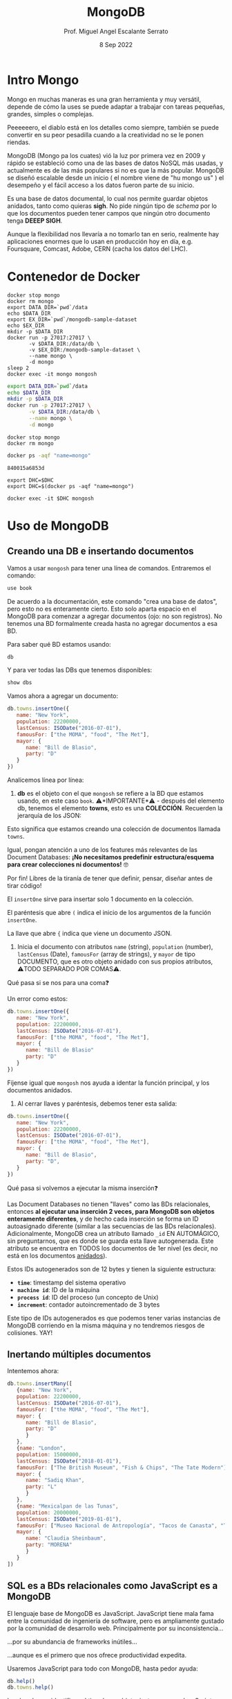 #+TITLE: MongoDB
#+AUTHOR: Prof. Miguel Angel Escalante Serrato
#+EMAIL:  miguel.escalante@itam.mx
#+DATE: 8 Sep 2022
#+STARTUP: showall


* Intro Mongo

Mongo en muchas maneras es una gran herramienta y muy versátil, depende de cómo la uses se puede adaptar a trabajar con tareas pequeñas, grandes, simples o complejas.

Peeeeeero, el diablo está en los detalles como siempre, también se puede convertir en su peor pesadilla cuando a la creatividad no se le ponen riendas.

MongoDB (Mongo pa los cuates) vió la luz por primera vez en 2009 y rápido se estableció como una de las bases de datos NoSQL más usadas, y actualmente es de las más populares si no es que la más popular. MongoDB se diseñó escalable desde un inicio ( el nombre viene de "hu mongo us" ) el desempeño y el fácil acceso a los datos fueron parte de su inicio.

Es una base de datos documental, lo cual nos permite guardar objetos anidados, tanto como quieras *sigh*. No pide ningún tipo de /schema/ por lo que los documentos pueden tener campos que ningún otro documento tenga *DEEEP SIGH*.

Aunque la flexibilidad nos llevaría a no tomarlo tan en serio, realmente hay aplicaciones enormes que lo usan en producción hoy en día, e.g. Foursquare, Comcast, Adobe, CERN (cacha los datos del LHC).

* Contenedor de Docker
#+begin_src shell
  docker stop mongo
  docker rm mongo
  export DATA_DIR=`pwd`/data
  echo $DATA_DIR
  export EX_DIR=`pwd`/mongodb-sample-dataset
  echo $EX_DIR
  mkdir -p $DATA_DIR
  docker run -p 27017:27017 \
         -v $DATA_DIR:/data/db \
         -v $EX_DIR:/mongodb-sample-dataset \
         --name mongo \
         -d mongo
  sleep 2
  docker exec -it mongo mongosh
#+end_src

#+RESULTS:

#+begin_src sh
  export DATA_DIR=`pwd`/data
  echo $DATA_DIR
  mkdir -p $DATA_DIR
  docker run -p 27017:27017 \
         -v $DATA_DIR:/data/db \
         --name mongo \
         -d mongo
#+end_src

#+RESULTS:


#+begin_src shell
  docker stop mongo
  docker rm mongo
#+end_src

#+RESULTS:
| mongo |
| mongo |

#+NAME: container
#+BEGIN_SRC sh
  docker ps -aqf "name=mongo"
#+END_SRC

#+RESULTS: container
: 840015a6853d

#+RESULTS:

#+begin_src shell :var DHC=container
  export DHC=$DHC
  export DHC=$(docker ps -aqf "name=mongo")
#+end_src

#+RESULTS:

#+begin_src shell :var DHC=container
  docker exec -it $DHC mongosh
#+end_src

*  Uso de MongoDB
**  Creando una DB e insertando documentos

Vamos a usar ~mongosh~ para tener una línea de comandos. Entraremos el comando:

#+begin_src js
use book
#+end_src

De acuerdo a la documentación, este comando "crea una base de datos", pero esto no es enteramente cierto. Esto solo aparta espacio en el MongoDB para comenzar a agregar documentos (ojo: no son registros). No tenemos una BD formalmente creada hasta no agregar documentos a esa BD.

Para saber qué BD estamos usando:

#+begin_src js
db
#+end_src

#+RESULTS:

Y para ver todas las DBs que tenemos disponibles:

#+begin_src js
show dbs
#+end_src

Vamos ahora a agregar un documento:

#+begin_src js
  db.towns.insertOne({
     name: "New York",
     population: 22200000,
     lastCensus: ISODate("2016-07-01"),
     famousFor: ["the MOMA", "food", "The Met"],
     mayor: {
        name: "Bill de Blasio",
        party: "D"
     }
  })
#+end_src

Analicemos línea por línea:

1. *db* es el objeto con el que ~mongosh~ se refiere a la BD que estamos usando, en este caso ~book~. ⚠️*IMPORTANTE*⚠️ - después del elemento db, tenemos el elemento *towns*, esto es una *COLECCIÓN*. Recuerden la jerarquía de los JSON:

#+DOWNLOADED: screenshot @ 2022-09-08 01:56:15
[[file:images/20220908-015615_screenshot.png]]

Esto significa que estamos creando una colección de documentos llamada ~towns~.

Igual, pongan atención a uno de los features más relevantes de las Document Databases:  *¡No necesitamos predefinir estructura/esquema para crear colecciones ni documentos!* 🤓

Por fin! Libres de la tiranía de tener que definir, pensar, diseñar antes de tirar código!


#+DOWNLOADED: screenshot @ 2022-09-08 01:58:46
[[file:images/20220908-015846_screenshot.png]]


El ~insertOne~ sirve para insertar solo 1 documento en la colección.

El paréntesis que abre ~(~ indica el inicio de los argumentos de la función ~insertOne~.

La llave que abre ~{~ indica que viene un documento JSON.

2. Inicia el documento con atributos ~name~ (string), ~population~ (number), ~lastCensus~ (Date), ~famousFor~ (array de strings), y ~mayor~ de tipo DOCUMENTO, que es otro objeto anidado con sus propios atributos, ⚠️TODO SEPARADO POR COMAS⚠️.

Qué pasa si se nos para una coma❓

Un error como estos:

#+begin_src js
db.towns.insertOne({
   name: "New York",
   population: 22200000,
   lastCensus: ISODate("2016-07-01"),
   famousFor: ["the MOMA", "food", "The Met"],
   mayor: {
      name: "Bill de Blasio"
      party: "D"
   }
})
#+end_src

Fíjense igual que ~mongosh~ nos ayuda a identar la función principal, y los documentos anidados.

3. Al cerrar llaves y paréntesis, debemos tener esta salida:

#+begin_src js
db.towns.insertOne({
   name: "New York",
   population: 22200000,
   lastCensus: ISODate("2016-07-01"),
   famousFor: ["the MOMA", "food", "The Met"],
   mayor: {
      name: "Bill de Blasio",
      party: "D",
   }
})
#+end_src

Qué pasa si volvemos a ejecutar la misma inserción❓

Las Document Databases no tienen "llaves" como las BDs relacionales, entonces *al ejecutar una inserción 2 veces, para MongoDB son objetos enteramente diferentes*, y de hecho cada inserción se forma un ID autoasignado diferente (similar a las secuencias de las BDs relacionales). Adicionalmente, MongoDB crea un atributo llamado ~_id~ EN AUTOMÁGICO, sin preguntarnos, que es donde se guarda esta llave autogenerada. Este atributo se encuentra en TODOS los documentos de 1er nivel (es decir, no está en los documentos _anidados_).

Estos IDs autogenerados son de 12 bytes y tienen la siguiente estructura:


#+DOWNLOADED: screenshot @ 2022-09-08 02:01:50
[[file:images/20220908-020150_screenshot.png]]


- *~time~*: timestamp del sistema operativo
- *~machine id~*: ID de la máquina
- *~process id~*: ID del proceso (un concepto de Unix)
- *~increment~*: contador autoincrementado de 3 bytes

Este tipo de IDs autogenerados es que podemos tener varias instancias de MongoDB corriendo en la misma máquina y no tendremos riesgos de colisiones. YAY!

**  Inertando múltiples documentos

Intentemos ahora:

#+begin_src js
db.towns.insertMany([
   {name: "New York",
   population: 22200000,
   lastCensus: ISODate("2016-07-01"),
   famousFor: ["the MOMA", "food", "The Met"],
   mayor: {
      name: "Bill de Blasio",
      party: "D"
      }
   },
   {name: "London",
   population: 15000000,
   lastCensus: ISODate("2018-01-01"),
   famousFor: ["The British Museum", "Fish & Chips", "The Tate Modern"],
   mayor: {
      name: "Sadiq Khan",
      party: "L"
      }
   },
   {name: "Mexicalpan de las Tunas",
   population: 20000000,
   lastCensus: ISODate("2019-01-01"),
   famousFor: ["Museo Nacional de Antropología", "Tacos de Canasta", "Tlacoyos"],
   mayor: {
      name: "Claudia Sheinbaum",
      party: "MORENA"
      }
   }
])
#+end_src

** SQL es a BDs relacionales como JavaScript es a MongoDB

El lenguaje base de MongoDB es JavaScript. JavaScript tiene mala fama entre la comunidad de ingeniería de software, pero es ampliamente gustado por la comunidad de desarrollo web. Principalmente por su inconsistencia...


#+DOWNLOADED: screenshot @ 2022-09-08 02:12:41
[[file:images/20220908-021241_screenshot.png]]


...por su abundancia de frameworks inútiles...


#+DOWNLOADED: screenshot @ 2022-09-08 02:12:55
[[file:images/20220908-021255_screenshot.png]]


...aunque es el primero que nos ofrece productividad expedita.

Usaremos JavaScript para todo con MongoDB, hasta pedor ayuda:

#+begin_src js
db.help()
db.towns.help()
#+end_src

Igual podemos identificar el tipo de un objeto, justo como en JavaScript:

#+begin_src js
typeof db
typeof db.towns
typeof db.towns.insertOne
#+end_src

Examinemos el código fuente de la función ~insertOne~:

#+begin_src js
db.towns.insertOne //sin paréntesis
#+end_src

Esto sería como ver qué hay dentro del comando ~INSERT~ en una BD relacional, cosa que no podemos hacer!

Vamos a crear nuestra propia función para insertar ciudades en la colección ~db.towns~:

#+begin_src js
function insertCity(name, population, lastCensus, famousFor, mayorInfo) {
   db.towns.insertOne({
      name: name,
      population: population,
      lastCensus: ISODate(lastCensus),
      famousFor: famousFor,
      mayor : mayorInfo
   });
}
#+end_src

Esto es como un ~create function insertcity (string, numeric, date, string, string) AS 'insert into table city values ($1,$2,$3,$4,$5)'~ para PostgreSQL.

Podemos llamar esta función ahora sin el ~db.towns.insertOne~. No es mucho ahorro, pero con _user-defined functions_ podemos hacer cosas más elaboradas:

#+begin_src js
insertCity("Punxsutawney", 6200, '2016-01-31', ["Punxsutawney Phil"], { name : "Richard Alexander" })
insertCity("Portland", 582000, '2016-09-20', ["beer", "food", "Portlandia"], { name : "Ted Wheeler", party : "D" })
#+end_src

** Leyendo datos: SELECT en SQL, find() en MongoDB

Para ensayar las funciones de consulta, debemos importar algunas BDs de prueba.

*** Vamos a clonar este repo en nuestro directorio preferido. Opcionalmente podemos bajar el archivo ZIP de ese URL

#+begin_src sh
  git clone https://github.com/neelabalan/mongodb-sample-dataset
#+end_src

*** Vamos a utilizar el comando import de esa localidad para insertar uno de los JSONs del repo que descargamos:

#+begin_src sh :var DHC=container
  docker exec $DHC mongoimport --db trainingsessions --drop --file ./mongodb-sample-dataset/sample_training/tweets.json
  docker exec -it $DHC mongosh
#+end_src

¿Por qué falló?
#+NOTE Agregar por qué falló y cómo arreglarlo
*** Validamos que haya sido insertada esa colección correctamente:

#+begin_src js
use trainingsessions
db.getCollectionNames()
db.tweets.find()
#+end_src

Ahora si vamos a leer estos datos. Para leer datos en MongoDB la función base es ~find()~:

- ~db.towns.find()~ trae todos los _documentos_ de la _colección_ ~towns~.
- ~db.towns.find({ "_id" : ObjectId("611ce2e73afe7ee944574e51") })~ va a traer el documento con ID ~611ce2e73afe7ee944574e51~. Recordemos que los ID son autogenerados y el atributo ~_id~ es creado automáticamente
- ~db.towns.find( {"_id" : ObjectId("611ce2e73afe7ee944574e51")}, {population : 1} )~ va a traer el documento con ID ~611ce2e73afe7ee944574e51~ pero solo su atributo ~population~ similar a un ~select population from towns where id = 611ce2e73afe7ee944574e51~
- ~db.towns.find( {"_id" : ObjectId("611ce2e73afe7ee944574e51")}, {population : 0} )~ va a traer el mismo documento, pero ahora con todos sus atributos *EXCEPTO* ~population~
- ~db.towns.find( {population : 6200})~ va a traer el documento con ~population~ igual a _6200_
- ~db.towns.find( {name : "London"})~ va a traer el documento con ~name~ igual a _"London"_

En general, podemos decir que la función ~find()~ frecuentemente es llamada con 2 _documentos_ como argumento:

- 1 para filtrado, similar al ~WHERE~ de SQL. Esto se le llama *FILTER* en bases de datos de documentos.
- 1 para _selección_ de atributos, similar al ~SELECT~ de SQL. Esto se le llama *PROJECT* en bases de datos de documentos.

Vamos a establecer algunas equivalencias entre SQL y MongoDB con la siguiente tabla y la colección ~tweets~ que acabamos de importar. Para ejecutar los ejemplos primero debemos entrar ~use trainingsessions~.

| Operación                  | Sintaxis                                 | E.g.                                                       | Equivalencia RDBMS                                                                                                                                |
|----------------------------+------------------------------------------+------------------------------------------------------------+---------------------------------------------------------------------------------------------------------------------------------------------------|
| Igual a X                  | ~{"key":[value]}~                        | ~db.tweets.find({"source":"web"})~                         | where source = 'web'                                                                                                                              |
| AND en el WHERE            | ~{"key1":[value1],"key2":[value2]}~      | ~db.tweets.find({"source":"web","favorited":false})~       | where source = 'web' *and* favorited = false                                                                                                      |
| Menor que                  | ~{"key":{$lt:[value]}}~                  | ~db.tweets.find({"user.friends_count":{$lt:50}})~          | where user.friends_count < 50 (aquí estamos "viajando" del documento principal al documento anidado ~user~ y de ahí a su atributo ~friends_count~ |
| Menor o igual a            | ~{"key":{$lte:[value]}}~                 | ~db.tweets.find({"user.friends_count":{$lte:50}})~         | where user.friends_count <= 50                                                                                                                    |
| Mayor que                  | ~{"key":{$gt:[value]}}~                  | ~db.tweets.find({"user.friends_count":{$gt:50}})~          | where user.friends_count > 50                                                                                                                     |
| Mayor o igual a            | ~{"key":{$gte:[value]}}~                 | ~db.tweets.find({"user.friends_count":{$gte:50}})~         | where user.friends_count >= 50                                                                                                                    |
| Diferente a                | ~{"key":{$ne:[value]}}~                  | ~db.tweets.find({"user.friends_count":{$ne:50}})~          | where user.friends_count != 50                                                                                                                    |
| Valores presentes en array | ~{"key":{$in:[value1,value2...valueN]}}~ | ~db.tweets.find({"entities.urls.indices":{$in:[54,74]}})~  | where entities.urls.indices *in* (54,74)                                                                                                          |
| Valores ausentes en array  | ~{"key":{$nin:[value]}}~                 | ~db.tweets.find({"entities.urls.indices":{$nin:[54,74]}})~ | where entities.urls.indices *not in* (54,74)                                                                                                      |

** Uso de expresiones regulares en ~find()~

Para lograr emular el ~LIKE~ de SQL en MongoDB, debemos usar forzosamente expresiones regulares. Por ejemplo:

#+begin_src js
db.tweets.find({"user.url":/^http(s|):\/\/(www\.|)facebook\.com/})
#+end_src

Esto es similar a la sentencia SQL:

#+end_srcsql
...where user.url like 'http?://facebook.com%'
#+end_src

Esto va a encontrar todos los tuits cuyo URL del perfil de usuario sean ligas a perfiles de FB.

Para encontrar todos los tuits con el hashtag que comience on ~#polit~:

#+begin_src js
db.tweets.find({"entities.hashtags.text":/^polit/})
#+end_src

En este caso, el caracter ~^~ indica que el match debe darse desde el principio, porque si no lo ponemos, vamos a hacer match con este tuit que anda por ahí:

#+begin_src js
{
   "_id":{
      "$oid":"5c8eccb1caa187d17ca64de8"
   },
   "text":"Balmoral, booze and the rest of Blair's book digested  http://bit.ly/9KwcSP  #Blair #AJourney #UKpolitics #Labour #Bush",
   "in_reply_to_status_id":null,
   "retweet_count":null,
   "contributors":null,
   "created_at":"Thu Sep 02 18:34:32 +0000 2010",
   "geo":null,
   "source":"<a href=\"http://www.tweetdeck.com\" rel=\"nofollow\">TweetDeck</a>",
   "coordinates":null,
   "in_reply_to_screen_name":null,
   "truncated":false,
   "entities":{
      "user_mentions":[

      ],
      "urls":[
         {
            "indices":[
               55,
               75
            ],
            "url":"http://bit.ly/9KwcSP",
            "expanded_url":null
         }
      ],
      "hashtags":[
         {
            "text":"Blair",
            "indices":[
               77,
               83
            ]
         },
         {
            "text":"AJourney",
            "indices":[
               84,
               93
            ]
         },
         {
            "text":"UKpolitics",
            "indices":[
               94,
               105
            ]
         },
         {
            "text":"Labour",
            "indices":[
               106,
               113
            ]
         },
         {
            "text":"Bush",
            "indices":[
               114,
               119
            ]
         }
      ]
   },
   "retweeted":false,
   "place":null,
   "user":{
      "friends_count":556,
      "profile_sidebar_fill_color":"DDEEF6",
      "location":"",
      "verified":false,
      "follow_request_sent":null,
      "favourites_count":0,
      "profile_sidebar_border_color":"C0DEED",
      "profile_image_url":"http://a2.twimg.com/profile_images/1026348478/US-UK-blend_normal.png",
      "geo_enabled":false,
      "created_at":"Sat Jun 26 14:58:34 +0000 2010",
      "description":"Promoting and discussing the special relatonship between the United States and the United Kingdom.",
      "time_zone":null,
      "url":null,
      "screen_name":"USUKrelations",
      "notifications":null,
      "profile_background_color":"C0DEED",
      "listed_count":4,
      "lang":"en",
      "profile_background_image_url":"http://a3.twimg.com/profile_background_images/116769793/specialrelations.jpg",
      "statuses_count":647,
      "following":null,
      "profile_text_color":"333333",
      "protected":false,
      "show_all_inline_media":false,
      "profile_background_tile":true,
      "name":"Special Relationship",
      "contributors_enabled":false,
      "profile_link_color":"0084B4",
      "followers_count":264,
      "id":159870717,
      "profile_use_background_image":true,
      "utc_offset":null
   },
   "favorited":false,
   "in_reply_to_user_id":null,
   "id":{
      "$numberLong":"22820800600"
   }
}
#+end_src

En esta materia no veremos a fondo expresiones regulares, pero aquí 2 ligas útiles:

1. https://regexone.com/ es un crash course rápido para aprender las bases de las expresiones regulares
2. https://regexr.com/ es una plataformita para probar sus regexp contra ejemplos suyos o de terceros

*⚠️IMPORTANTE:⚠️* Las expresiones regulares que deben ir en estos queries son [Perl-compatible Regular Expressions (PCRE)](https://en.wikipedia.org/wiki/Perl_Compatible_Regular_Expressions)

** Queries a arrays

A diferencia de las RDBMS, las Document Databases aceptan en sus atributos arrays de valores.

Recuerden que las reglas de diseño de las relacionales nos obligan a que *un atributo tenga solo 1 valor*, mientras que en las de documentos un atributo puede ser un string, un número, o un arreglo de cualquiera de ambos.

Este query va a regresar el documento que tenga *ÚNICA Y EXACTA Y ORDENADAMENTE* los elementos *54 y 74*.

#+begin_src js
db.tweets.find({"entities.urls.indices":[54,74]})
#+end_src
Osea, si hay un elemento que tiene el orden *74 y 54*, no no lo va a encontrar.

Para buscarlos a todos, *sin importar orden*, usamos el operador ~$all~:

#+begin_src js
db.tweets.find({"entities.urls.indices":{$all:[54,74]}})
#+end_src

Para buscar todos los documentos que *AL MENOS* tengan uno de los elementos:

#+begin_src js
db.tweets.find({"entities.urls.indices":54})
#+end_src

O usar el operador ~$in~ que vimos arriba.

Para buscar un rango en un array numérico, en este caso, entre 50 y 90, inclusive:

#+begin_src js
db.tweets.find({"entities.urls.indices":{$lte:50, $gte:90}})
#+end_src

Y para buscar documentos cuyo N-avo elemento sea igual a X:

#+begin_src js
db.tweets.find({"entities.urls.indices.10000":59})
#+end_src

Recordemos  que los arrays en MongoDB *están indexados desde 0 y no desde 1*.

Para buscar un documento por el tamaño de uno de sus atributos de tipo array:

#+begin_src js
db.tweets.find({"entities.hashtags":{$size:7}})
#+end_src

Y para buscar documentos cuyos atributos tipo array tengan más de 7 elementos:

#+begin_src js
db.tweets.find({"entities.hashtags.7":{$exists:true}})
#+end_src

Podemos combinar operadores ~$exists~, ~$gte~ y ~$lte~ para buscar documentos que tengan un array entre N y M elementos. El siguiente query regresa los tuits que tengan *EXACTAMENTE* un hashtag, aprovechando la _dot notation (.)_ para viajar de ~entities->hashtags->[elemento del array con índice 0]~ y verificar su existencia con ~{$exists:true}~, y hacer elk mismo viaje al ~[elemento del array con índice 1]~ y asegurarnos que no existe con ~{$exists:false}~.

#+begin_src js
db.tweets.find({"entities.hashtags.1":{$exists:false},"entities.hashtags.0":{$exists:true}},{"entities":1})
#+end_src

El racional de esta forma de ~find()~ es que si buscamos arrays con num de elementos mayores a 7, entonces tendremos arrays cuyo elemento en la posición 7 (que realmente es la posición 8 porque *comenzamos desde 0*) debe tener un elemento presente.

** Queries a documentos anidados y arrays de documentos

Para los siguientes ejemplos vamos a insertar estos documentos con la función ~insertMany()~:

#+begin_src js
[
   {
      "item":"journal",
      "instock":[
         {
            "warehouse":"A",
            "qty":5
         },
         {
            "warehouse":"C",
            "qty":15
         }
      ]
   },
   {
      "item":"notebook",
      "instock":[
         {
            "warehouse":"C",
            "qty":5
         }
      ]
   },
   {
      "item":"paper",
      "instock":[
         {
            "warehouse":"A",
            "qty":60
         },
         {
            "warehouse":"B",
            "qty":15
         }
      ]
   },
   {
      "item":"planner",
      "instock":[
         {
            "warehouse":"A",
            "qty":40
         },
         {
            "warehouse":"B",
            "qty":5
         }
      ]
   },
   {
      "item":"postcard",
      "instock":[
         {
            "warehouse":"B",
            "qty":15
         },
         {
            "warehouse":"C",
            "qty":35
         }
      ]
   }
]
#+end_src

1. Creen una nueva BD llamada ~warehouse~
2. Creen una colección llamada ~inventory~
3. Inserten estos documentos de arriba

El siguiente query va a regresar todos los artículos que estén en en warehouse A y de los que tengamos 5 en inventario:

#+begin_src js
db.inventory.find( { "instock": { warehouse: "A", qty: 5 } } )
#+end_src

El valor de retorno es:

#+begin_src js
[
  {
    _id: ObjectId("612339842cd2fe46682acd32"),
    item: 'journal',
    instock: [ { warehouse: 'A', qty: 5 }, { warehouse: 'C', qty: 15 } ]
  }
]
#+end_src

El query no nos está regresando 2 documentos, sino el documento en el array ~instock~ que hace match con las condiciones que le dimos.

*👀OJO:👀* esta sintaxis es parecida a la búsqueda de documentos de 1er nivel (~find("key1":value1,"key2":value2~), pero como estamos buscando documentos *ANIDADOS O EN ARRAY*, entonces debemos de especificar el nombre del array ~instock~ antes de los params de búsqueda.

Una gran diferencia es en el orden de los atributos que estemos buscando en el array de documentos. Por ejemplo, si ejecutamos esto:

#+begin_src js
db.inventory.find( { "instock": { qty: 5, warehouse: "A" } } )
#+end_src

Va a regresar *NADA*, porque ningún documento dentro del array tiene primero el atributo ~qty~.

El siguiente query va a regresar todos los documentos de ~instock~ que tengan un ~qty~ menor o igual a 20, junto con los documentos que acompañen a ese que hace match:

#+begin_src js
db.inventory.find( { "instock.qty": { $lte: 20 } } )
#+end_src

Este query también es similar a los que vimos para consultar documentos de 1er nivel, con la diferencia de que ~instock~ es un array de documentos y no un atributo o un array de elementos individuales.

Si deseamos limitar la búsqueda a un índice del array, como para evitar tener un documento que no cumpla con las condiciones, podemos especificarlo así:

#+begin_src js
db.inventory.find( { 'instock.0.qty': { $lte: 20 } } )
#+end_src

Este query nos regresará del arreglo ~instock~ los *PRIMEROS* documentos (índice 0) cuyo atributo ~qty~ sea igual o menor a 20.

** El operador ~$elemMatch~

Hay estructuras de documentos de varios niveles y con arreglos anidados donde al lanzar queries a estos arreglos puede regresarnos documentos que no necesariamente cumplen el criterio.

1. Vamos a crear otra BD llamada "store"
2. Con una colección llamada "articles"
3. Insertamos este array de documentos con ~insertMany~

#+begin_src js
db.articles.insertMany([
{
	"_id" : 1,
	"description" : "DESCRIPTION ARTICLE AB",
	"article_code" : "AB",
	"purchase" : [
		{
			"company" : 1,
			"cost" : NumberDecimal("80.010000")
		},
		{
			"company" : 2,
			"cost" : NumberDecimal("85.820000")
		},
		{
			"company" : 3,
			"cost" : NumberDecimal("79.910000")
		}
	],
	"stock" : [
	    {
	        "country" : "01",
	        "warehouse" : {
	            "code" : "02",
	            "units" : 10
	        }
	    },
	    {
	        "country" : "02",
	        "warehouse" : {
	            "code" : "02",
	            "units" : 8
	        }
	    }
	]
},
{
	"_id" : 2,
	"description" : "DESCRIPTION ARTICLE AC",
	"article_code" : "AC",
	"purchase" : [
		{
			"company" : 1,
			"cost" : NumberDecimal("90.010000")
		},
		{
			"company" : 2,
			"cost" : NumberDecimal("95.820000")
		},
		{
			"company" : 3,
			"cost" : NumberDecimal("89.910000")
		}
	],
	"stock" : [
	    {
	        "country" : "01",
	        "warehouse" : {
	            "code" : "01",
	            "units" : 20
	        }
	    },
	    {
	        "country" : "02",
	        "warehouse" : {
	            "code" : "02",
	            "units" : 28
	        }
	    }
	]
}
]);
#+end_src

Qué función ~find()~ necesitamos para obtener los "artículos" con ~stock~ en el ~warehouse~ 02 en el ~country~ 01?

#+begin_src js
db.articles.find({"stock.country":"01","stock.warehouse.code":"02"})
#+end_src

Ese query nos va a regresar los 2 documentos que insertamos:


Como podemos ver, el array ~stock~ del documento de 1er nivel con ~_id~ 2 cumple con las condiciones *POR SEPARADO*, por lo tanto este query nos puede regresar resultados espurios _si es que estamos buscando solamente el documento cuyo array ~stock~ tenga un elemento que cumpla *CON AMBOS CRITERIOS*.

Para tener el comportamiento esperado, debemos usar el operador ~$elemMatch~:

#+begin_src js
db.articles.find({ stock : { $elemMatch : { country : "01", "warehouse.code" : "02" } } })
#+end_src

Esto nos debe dar el documento correcto:


El operador ~$elemMatch~ sirve para encontrar elementos individuales *que cumplan con múltiples criterios _TODOS JUNTOS_ (a manera de ~and~)*, al contrario del funcionamiento normal sobre arrays, donde nos regresa los arreglos que cumplan con *_AL MENOS_* uno de los criterios *_POR SEPARADO_*.

** El operador ~$slice~

El operador ~$slice~, por su parte, "rebana" un arreglo de un documento para regresarnos solamente N elementos:

#+begin_src js
db.articles.find({},{"purchase":{$slice:1}})
#+end_src

Este query nos regresará todos los documentos, pero su array ~purchase~ solo tendrá el 1er elemento. ~$slice~ acepta *números positivos* para "rebanar" el array de izq a derecha, y *números negativos* para "rebanarlo" de derecha a izq:}

#+begin_src js
db.articles.find({},{"purchase":{$slice:-4}})
#+end_src
#+begin_src js
db.articles.find()
#+end_src
Del mismo modo, podemos usar el operador ~$slice~ para obtener un elemento en específico del array usando la forma ~find({},{atributo:{$slice:[indice_inicio, numero_de_elementos]}}~. El siguiente comando traerá solamente el 2o elemento de los arrays ~purchase~.

#+begin_src js
db.articles.find({},{purchase:{$slice:[0,1]}})
#+end_src

Aquí nos posicionamos en el índice 1 (el 2o elemento), y a partir de ahí, traemos 1 elemento.

